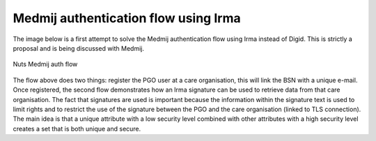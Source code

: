 Medmij authentication flow using Irma
#####################################

The image below is a first attempt to solve the Medmij authentication flow using Irma instead of Digid. This is strictly a proposal and is being discussed with Medmij.

.. figure:: /_static/images/nuts-medmij-irma-auth-flow.png
    :width: 600px
    :align: center
    :alt: Nuts Medmij auth flow
    :figclass: align-center

    Nuts Medmij auth flow

The flow above does two things: register the PGO user at a care organisation, this will link the BSN with a unique e-mail.
Once registered, the second flow demonstrates how an Irma signature can be used to retrieve data from that care organisation.
The fact that signatures are used is important because the information within the signature text is used to limit rights and to restrict the use of the signature between the PGO and the care organisation (linked to TLS connection).
The main idea is that a unique attribute with a low security level combined with other attributes with a high security level creates a set that is both unique and secure.